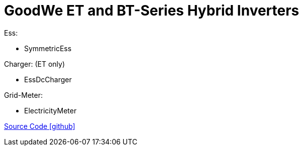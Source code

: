 = GoodWe ET and BT-Series Hybrid Inverters

Ess:

- SymmetricEss

Charger: (ET only)

- EssDcCharger

Grid-Meter:

- ElectricityMeter

https://github.com/OpenEMS/openems/tree/develop/io.openems.edge.goodwe[Source Code icon:github[]]